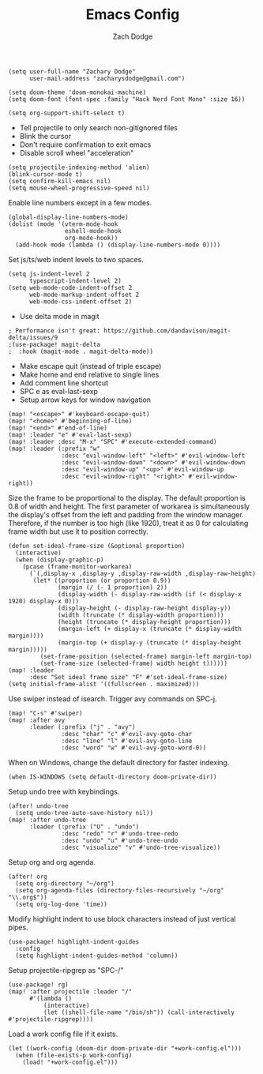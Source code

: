 #+TITLE: Emacs Config
#+AUTHOR: Zach Dodge

#+begin_src elisp
(setq user-full-name "Zachary Dodge"
      user-mail-address "zacharysdodge@gmail.com")
#+end_src

#+begin_src elisp
(setq doom-theme 'doom-monokai-machine)
(setq doom-font (font-spec :family "Hack Nerd Font Mono" :size 16))
#+end_src

#+begin_src elisp
(setq org-support-shift-select t)
#+end_src

- Tell projectile to only search non-gitignored files
- Blink the cursor
- Don't require confirmation to exit emacs
- Disable scroll wheel "acceleration"
#+begin_src elisp
(setq projectile-indexing-method 'alien)
(blink-cursor-mode t)
(setq confirm-kill-emacs nil)
(setq mouse-wheel-progressive-speed nil)
#+end_src

Enable line numbers except in a few modes.
#+begin_src elisp
(global-display-line-numbers-mode)
(dolist (mode '(vterm-mode-hook
                eshell-mode-hook
                org-mode-hook))
  (add-hook mode (lambda () (display-line-numbers-mode 0))))
#+end_src

Set js/ts/web indent levels to two spaces.
#+begin_src elisp
(setq js-indent-level 2
      typescript-indent-level 2)
(setq web-mode-code-indent-offset 2
      web-mode-markup-indent-offset 2
      web-mode-css-indent-offset 2)
#+end_src

- Use delta mode in magit
#+begin_src elisp
; Performance isn't great: https://github.com/dandavison/magit-delta/issues/9
;(use-package! magit-delta
;  :hook (magit-mode . magit-delta-mode))
#+end_src

- Make escape quit (instead of triple escape)
- Make home and end relative to single lines
- Add comment line shortcut
- SPC e as eval-last-sexp
- Setup arrow keys for window navigation
#+begin_src elisp
(map! "<escape>" #'keyboard-escape-quit)
(map! "<home>" #'beginning-of-line)
(map! "<end>" #'end-of-line)
(map! :leader "e" #'eval-last-sexp)
(map! :leader :desc "M-x" "SPC" #'execute-extended-command)
(map! :leader (:prefix "w"
               :desc "evil-window-left" "<left>" #'evil-window-left
               :desc "evil-window-down" "<down>" #'evil-window-down
               :desc "evil-window-up" "<up>" #'evil-window-up
               :desc "evil-window-right" "<right>" #'evil-window-right))
#+end_src

Size the frame to be proportional to the display.
The default proportion is 0.8 of width and height.
The first parameter of workarea is simultaneously the display's offset from the left and padding from the window manager.
Therefore, if the number is too high (like 1920), treat it as 0 for calculating frame width but use it to position correctly.
#+begin_src elisp
(defun set-ideal-frame-size (&optional proportion)
  (interactive)
  (when (display-graphic-p)
    (pcase (frame-monitor-workarea)
      (`(,display-x ,display-y ,display-raw-width ,display-raw-height)
       (let* ((proportion (or proportion 0.9))
              (margin (/ (- 1 proportion) 2))
              (display-width (- display-raw-width (if (< display-x 1920) display-x 0)))
              (display-height (- display-raw-height display-y))
              (width (truncate (* display-width proportion)))
              (height (truncate (* display-height proportion)))
              (margin-left (+ display-x (truncate (* display-width margin))))
              (margin-top (+ display-y (truncate (* display-height margin)))))
         (set-frame-position (selected-frame) margin-left margin-top)
         (set-frame-size (selected-frame) width height t))))))
(map! :leader
      :desc "Set ideal frame size" "F" #'set-ideal-frame-size)
(setq initial-frame-alist '((fullscreen . maximized)))
#+end_src

Use swiper instead of isearch.
Trigger avy commands on SPC-j.
#+begin_src elisp
(map! "C-s" #'swiper)
(map! :after avy
      :leader (:prefix ("j" . "avy")
               :desc "char" "c" #'evil-avy-goto-char
               :desc "line" "l" #'evil-avy-goto-line
               :desc "word" "w" #'evil-avy-goto-word-0))
#+end_src

When on Windows, change the default directory for faster indexing.
#+begin_src elisp
(when IS-WINDOWS (setq default-directory doom-private-dir))
#+end_src

Setup undo tree with keybindings.
#+begin_src elisp
(after! undo-tree
  (setq undo-tree-auto-save-history nil))
(map! :after undo-tree
      :leader (:prefix ("U" . "undo")
               :desc "redo" "r" #'undo-tree-redo
               :desc "undo" "u" #'undo-tree-undo
               :desc "visualize" "v" #'undo-tree-visualize))
#+end_src

Setup org and org agenda.
#+begin_src elisp
(after! org
  (setq org-directory "~/org")
  (setq org-agenda-files (directory-files-recursively "~/org" "\\.org$"))
  (setq org-log-done 'time))
#+end_src

Modify highlight indent to use block characters instead of just vertical pipes.
#+begin_src elisp
(use-package! highlight-indent-guides
  :config
  (setq highlight-indent-guides-method 'column))
#+end_src

Setup projectile-ripgrep as "SPC-/"
#+begin_src elisp
(use-package! rg)
(map! :after projectile :leader "/"
      #'(lambda ()
          (interactive)
          (let ((shell-file-name "/bin/sh")) (call-interactively #'projectile-ripgrep))))
#+end_src

Load a work config file if it exists.
#+begin_src elisp
(let ((work-config (doom-dir doom-private-dir "+work-config.el")))
  (when (file-exists-p work-config)
    (load! "+work-config.el")))
#+end_src
